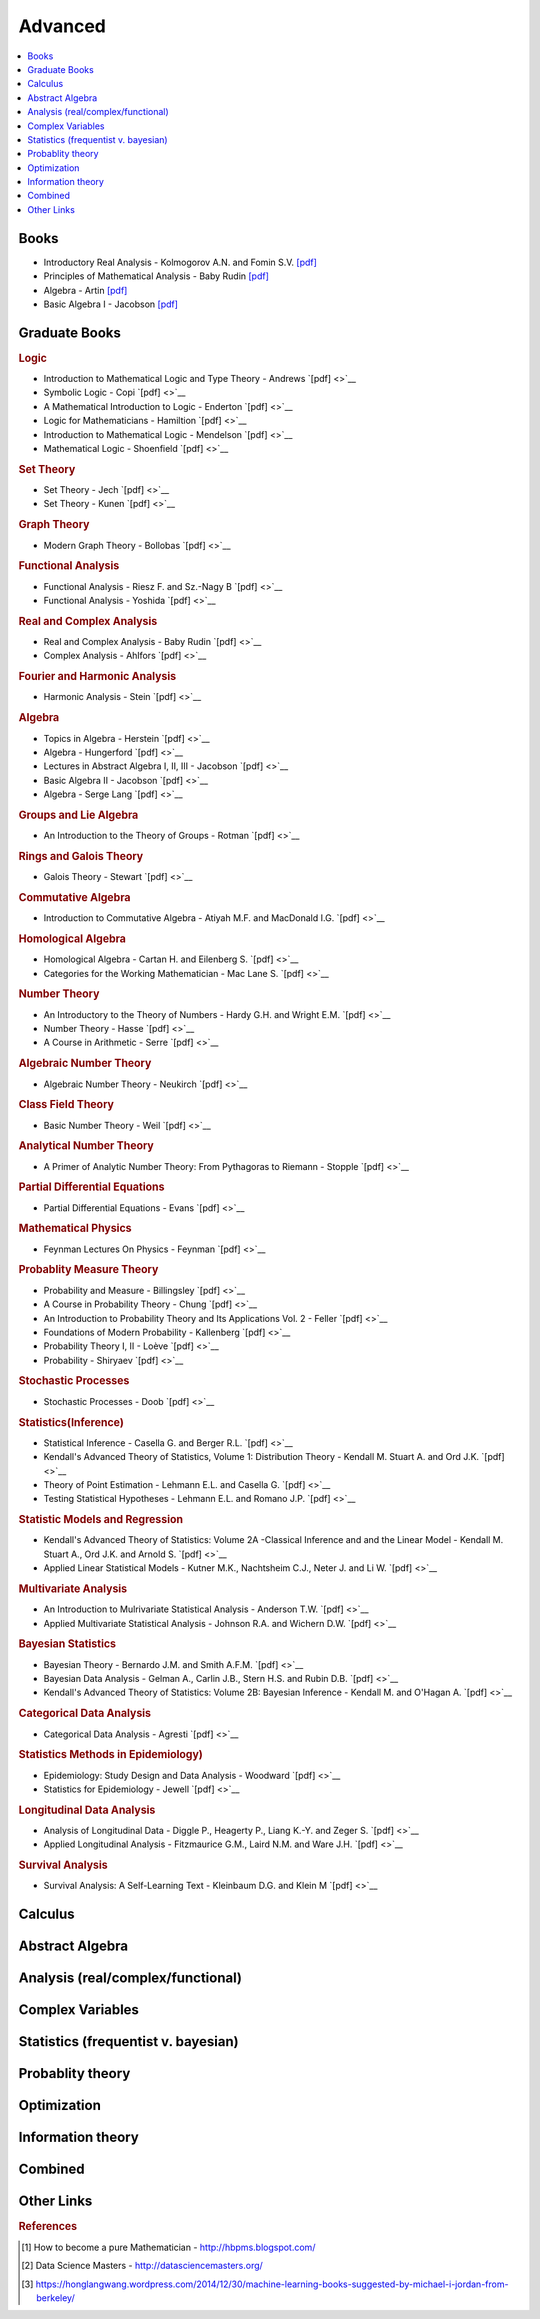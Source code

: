 .. _advanced:

==============
Advanced
==============

.. contents:: :local:

Books
=============
- Introductory Real Analysis - Kolmogorov A.N. and Fomin S.V. `[pdf] <https://github.com/kbalu99/kbalu99.github.io/blob/master/docs/_static/Kolmogorov-Analysis.pdf>`__
- Principles of Mathematical Analysis - Baby Rudin `[pdf] <https://github.com/kbalu99/kbalu99.github.io/blob/master/docs/_static/Rudin-Analysis.pdf>`__
- Algebra - Artin `[pdf] <https://github.com/kbalu99/kbalu99.github.io/blob/master/docs/_static/Artin-Algebra.pdf>`__
- Basic Algebra I - Jacobson `[pdf] <https://github.com/kbalu99/kbalu99.github.io/blob/master/docs/_static/Jacobson-Algebra.pdf>`__


Graduate Books
=============

.. rubric:: Logic

- Introduction to Mathematical Logic and Type Theory - Andrews `[pdf] <>`__
- Symbolic Logic - Copi `[pdf] <>`__
- A Mathematical Introduction to Logic - Enderton `[pdf] <>`__
- Logic for Mathematicians - Hamiltion `[pdf] <>`__
- Introduction to Mathematical Logic - Mendelson `[pdf] <>`__
- Mathematical Logic - Shoenfield `[pdf] <>`__

.. rubric:: Set Theory

- Set Theory - Jech `[pdf] <>`__
- Set Theory - Kunen  `[pdf] <>`__

.. rubric:: Graph Theory

- Modern Graph Theory - Bollobas `[pdf] <>`__

.. rubric:: Functional Analysis

- Functional Analysis - Riesz F. and Sz.-Nagy B `[pdf] <>`__
- Functional Analysis - Yoshida `[pdf] <>`__

.. rubric:: Real and Complex Analysis

- Real and Complex Analysis - Baby Rudin `[pdf] <>`__
- Complex Analysis - Ahlfors `[pdf] <>`__

.. rubric:: Fourier and Harmonic Analysis

- Harmonic Analysis - Stein `[pdf] <>`__

.. rubric:: Algebra

- Topics in Algebra - Herstein `[pdf] <>`__
- Algebra - Hungerford `[pdf] <>`__
- Lectures in Abstract Algebra I, II, III  - Jacobson `[pdf] <>`__
- Basic Algebra II - Jacobson `[pdf] <>`__
- Algebra - Serge Lang `[pdf] <>`__

.. rubric:: Groups and Lie Algebra

- An Introduction to the Theory of Groups - Rotman `[pdf] <>`__

.. rubric:: Rings and Galois Theory

- Galois Theory - Stewart `[pdf] <>`__

.. rubric:: Commutative Algebra

- Introduction to Commutative Algebra - Atiyah M.F. and MacDonald I.G. `[pdf] <>`__

.. rubric:: Homological Algebra

- Homological Algebra - Cartan H. and Eilenberg S. `[pdf] <>`__
- Categories for the Working Mathematician - Mac Lane S. `[pdf] <>`__

.. rubric:: Number Theory

- An Introductory to the Theory of Numbers - Hardy G.H. and Wright E.M. `[pdf] <>`__
- Number Theory - Hasse `[pdf] <>`__
- A Course in Arithmetic - Serre `[pdf] <>`__

.. rubric:: Algebraic Number Theory

- Algebraic Number Theory - Neukirch `[pdf] <>`__

.. rubric:: Class Field Theory

- Basic Number Theory - Weil `[pdf] <>`__

.. rubric:: Analytical Number Theory

- A Primer of Analytic Number Theory: From Pythagoras to Riemann - Stopple `[pdf] <>`__

.. rubric:: Partial Differential Equations

- Partial Differential Equations - Evans `[pdf] <>`__

.. rubric:: Mathematical Physics

- Feynman Lectures On Physics - Feynman `[pdf] <>`__

.. rubric:: Probablity Measure Theory

- Probability and Measure - Billingsley `[pdf] <>`__
- A Course in Probability Theory - Chung `[pdf] <>`__
- An Introduction to Probability Theory and Its Applications Vol. 2 - Feller `[pdf] <>`__
- Foundations of Modern Probability - Kallenberg `[pdf] <>`__
- Probability Theory I, II  - Loève `[pdf] <>`__
- Probability - Shiryaev `[pdf] <>`__

.. rubric:: Stochastic Processes

- Stochastic Processes - Doob `[pdf] <>`__

.. rubric:: Statistics(Inference)

- Statistical Inference - Casella G. and Berger R.L. `[pdf] <>`__
- Kendall's Advanced Theory of Statistics, Volume 1: Distribution Theory - Kendall M. Stuart A. and Ord J.K. `[pdf] <>`__
- Theory of Point Estimation - Lehmann E.L. and Casella G. `[pdf] <>`__
- Testing Statistical Hypotheses - Lehmann E.L. and Romano J.P. `[pdf] <>`__

.. rubric:: Statistic Models and Regression

- Kendall's Advanced Theory of Statistics: Volume 2A -Classical Inference and and the Linear Model - Kendall M. Stuart A., Ord J.K. and Arnold S. `[pdf] <>`__
- Applied Linear Statistical Models - Kutner M.K., Nachtsheim C.J., Neter J. and Li W. `[pdf] <>`__

.. rubric:: Multivariate Analysis

- An Introduction to Mulrivariate Statistical Analysis - Anderson T.W. `[pdf] <>`__
- Applied Multivariate Statistical Analysis - Johnson R.A. and Wichern D.W. `[pdf] <>`__

.. rubric:: Bayesian Statistics

- Bayesian Theory - Bernardo J.M. and Smith A.F.M. `[pdf] <>`__
- Bayesian Data Analysis - Gelman A., Carlin J.B., Stern H.S. and Rubin D.B. `[pdf] <>`__
- Kendall's Advanced Theory of Statistics: Volume 2B: Bayesian Inference - Kendall M. and O'Hagan A. `[pdf] <>`__

.. rubric:: Categorical Data Analysis

- Categorical Data Analysis - Agresti `[pdf] <>`__

.. rubric:: Statistics Methods in Epidemiology)

- Epidemiology: Study Design and Data Analysis - Woodward `[pdf] <>`__
- Statistics for Epidemiology - Jewell `[pdf] <>`__

.. rubric:: Longitudinal Data Analysis

- Analysis of Longitudinal Data - Diggle P., Heagerty P., Liang K.-Y. and Zeger S. `[pdf] <>`__
- Applied Longitudinal Analysis - Fitzmaurice G.M., Laird N.M. and Ware J.H. `[pdf] <>`__

.. rubric:: Survival Analysis

- Survival Analysis: A Self-Learning Text - Kleinbaum D.G. and Klein M `[pdf] <>`__



Calculus   
==============


.. raw:: html

   <img src="https://www.google.com/s2/favicons?domain=https://ocw.mit.edu/courses/mathematics/18-014-calculus-with-theory-fall-2010" style="position:relative;top:10px"><a href="https://ocw.mit.edu/courses/mathematics/18-014-calculus-with-theory-fall-2010">&nbsp;&nbsp;18.014 Calculus Theory</a><br>
   <img src="https://www.google.com/s2/favicons?domain=https://ocw.mit.edu/courses/mathematics/18-024-multivariable-calculus-with-theory-spring-2011" style="position:relative;top:10px"><a href="https://ocw.mit.edu/courses/mathematics/18-024-multivariable-calculus-with-theory-spring-2011">&nbsp;&nbsp;18.024 Multivariable Calculus Theory</a><br>
   <img src="https://www.google.com/s2/favicons?domain=https://ocw.mit.edu/courses/mathematics/18-034-honors-differential-equations-spring-2009" style="position:relative;top:10px"><a href="https://ocw.mit.edu/courses/mathematics/18-034-honors-differential-equations-spring-2009">&nbsp;&nbsp;18.034 Honors Differential Equations</a><br>
   <img src="https://www.google.com/s2/favicons?domain=https://ocw.mit.edu/courses/mathematics/18-307-integral-equations-spring-2006" style="position:relative;top:10px"><a href="https://ocw.mit.edu/courses/mathematics/18-307-integral-equations-spring-2006">&nbsp;&nbsp;18.307 Integral Equations</a><br>
   <img src="https://www.google.com/s2/favicons?domain=https://ocw.mit.edu" style="position:relative;top:10px"><a href="https://ocw.mit.edu/courses/mathematics/18-100c-real-analysis-fall-2012">&nbsp;&nbsp;18.100C Real Analysis</a><br>


Abstract Algebra
==============


.. raw:: html

   <img src="https://www.google.com/s2/favicons?domain=https://www.extension.harvard.edu/open-learning-initiative/abstract-algebra" style="position:relative;top:10px"><a href="https://www.extension.harvard.edu/open-learning-initiative/abstract-algebra">&nbsp;&nbsp;MATH122 - Harvard extension school</a><br>
   <img src="https://www.google.com/s2/favicons?domain=https://ocw.mit.edu/courses/mathematics/18-312-algebraic-combinatorics-spring-2009" style="position:relative;top:10px"><a href="https://ocw.mit.edu/courses/mathematics/18-312-algebraic-combinatorics-spring-2009">&nbsp;&nbsp;18.312 Algebraic Combinatorics</a><br>
   <img src="https://www.google.com/s2/favicons?domain=https://ocw.mit.edu/courses/mathematics/18-703-modern-algebra-spring-2013" style="position:relative;top:10px"><a href="https://ocw.mit.edu/courses/mathematics/18-703-modern-algebra-spring-2013">&nbsp;&nbsp;18.703 Modern Algebra</a><br>
   <img src="https://www.google.com/s2/favicons?domain=https://www.youtube.com/watch?v=VdLhQs_y_E8&list=PLelIK3uylPMGzHBuR3hLMHrYfMqWWsmx5" style="position:relative;top:10px"><a href="https://www.youtube.com/watch?v=VdLhQs_y_E8&list=PLelIK3uylPMGzHBuR3hLMHrYfMqWWsmx5">&nbsp;&nbsp;Abstract Algebra - youtube - E222 - Harvard - Benedict Gross</a><br>


Analysis (real/complex/functional)
==============



Complex Variables
==============


.. raw:: html

Statistics (frequentist v. bayesian)
==============


.. raw:: html


Probablity theory
==============


.. raw:: html

Optimization
==============


.. raw:: html


Information theory
==============


.. raw:: html

Combined
==============


.. raw:: html

   <img src="https://www.google.com/s2/favicons?domain=https://www.harvard.edu/" style="position:relative;top:10px"><a href="http://bena-tshishiku.squarespace.com/math-25a/">&nbsp;&nbsp;MATH25a - Honors Linear Algebra and Real Analysis I - Harvard</a><br>
   <img src="https://www.google.com/s2/favicons?domain=https://www.harvard.edu/" style="position:relative;top:10px"><a href="http://www.math.harvard.edu/~elkies/M25b.13/index.html">&nbsp;&nbsp;MATH25b - Honors Linear Algebra and Real Analysis II  - Harvard</a><br>
   <img src="https://www.google.com/s2/favicons?domain=https://www.harvard.edu/" style="position:relative;top:10px"><a href="http://www.math.harvard.edu/~elkies/M55a.17/index.html">&nbsp;&nbsp;MATH55a - Honors Abstract Algebra - Harvard</a><br>
   <img src="https://www.google.com/s2/favicons?domain=https://www.harvard.edu/" style="position:relative;top:10px"><a href="http://www.math.harvard.edu/~elkies/M55b.17/index.html">&nbsp;&nbsp;MATH55b - Honors Real and Complex Analysis - Harvard</a><br>
   



Other Links 
==============

.. rubric:: References

.. [1] How to become a pure Mathematician - http://hbpms.blogspot.com/
.. [2] Data Science Masters - http://datasciencemasters.org/
.. [3] https://honglangwang.wordpress.com/2014/12/30/machine-learning-books-suggested-by-michael-i-jordan-from-berkeley/
